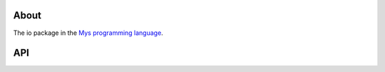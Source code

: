 |discord|_
|test|_
|stars|_

About
=====

The io package in the `Mys programming language`_.

API
===

.. mysfile:: src/reader.mys

.. mysfile:: src/buffered_reader.mys

.. |discord| image:: https://img.shields.io/discord/777073391320170507?label=Discord&logo=discord&logoColor=white
.. _discord: https://discord.gg/GFDN7JvWKS

.. |test| image:: https://github.com/mys-lang/package-io/actions/workflows/pythonpackage.yml/badge.svg
.. _test: https://github.com/mys-lang/package-io/actions/workflows/pythonpackage.yml

.. |stars| image:: https://img.shields.io/github/stars/mys-lang/package-io?style=social
.. _stars: https://github.com/mys-lang/package-io

.. _Mys programming language: https://mys-lang.org
